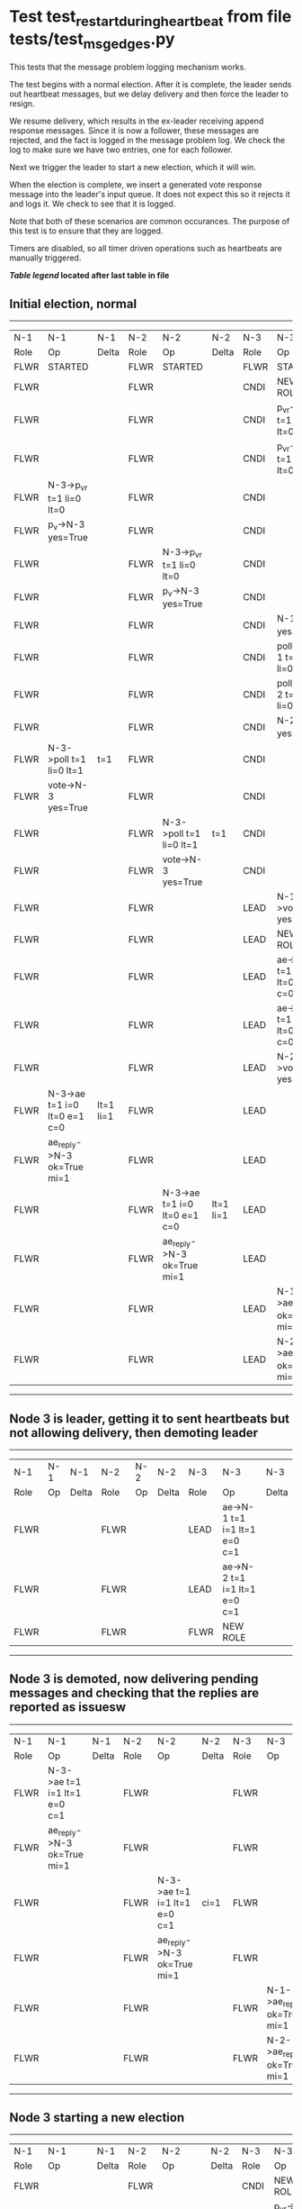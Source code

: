 * Test test_restart_during_heartbeat from file tests/test_msg_edges.py


    This tests that the message problem logging mechanism works.

    The test begins with a normal election. After it is complete, the leader sends out
    heartbeat messages, but we delay delivery and then force the leader to resign.

    We resume delivery, which results in the ex-leader receiving append response messages. Since
    it is now a follower, these messages are rejected, and the fact is logged in the message
    problem log. We check the log to make sure we have two entries, one for each follower.

    Next we trigger the leader to start a new election, which it will win.

    When the election is complete, we insert a generated vote response message into the
    leader's input queue. It does not expect this so it rejects it and logs it. We check
    to see that it is logged.

    Note that both of these scenarios are common occurances. The purpose of this test is
    to ensure that they are logged.

    Timers are disabled, so all timer driven operations such as heartbeats are manually triggered.
    


 *[[condensed Trace Table Legend][Table legend]] located after last table in file*

** Initial election, normal
-----------------------------------------------------------------------------------------------------------------------------------------------------------
|  N-1   | N-1                          | N-1       | N-2   | N-2                          | N-2       | N-3   | N-3                          | N-3       |
|  Role  | Op                           | Delta     | Role  | Op                           | Delta     | Role  | Op                           | Delta     |
|  FLWR  | STARTED                      |           | FLWR  | STARTED                      |           | FLWR  | STARTED                      |           |
|  FLWR  |                              |           | FLWR  |                              |           | CNDI  | NEW ROLE                     |           |
|  FLWR  |                              |           | FLWR  |                              |           | CNDI  | p_v_r->N-1 t=1 li=0 lt=0     |           |
|  FLWR  |                              |           | FLWR  |                              |           | CNDI  | p_v_r->N-2 t=1 li=0 lt=0     |           |
|  FLWR  | N-3->p_v_r t=1 li=0 lt=0     |           | FLWR  |                              |           | CNDI  |                              |           |
|  FLWR  | p_v->N-3 yes=True            |           | FLWR  |                              |           | CNDI  |                              |           |
|  FLWR  |                              |           | FLWR  | N-3->p_v_r t=1 li=0 lt=0     |           | CNDI  |                              |           |
|  FLWR  |                              |           | FLWR  | p_v->N-3 yes=True            |           | CNDI  |                              |           |
|  FLWR  |                              |           | FLWR  |                              |           | CNDI  | N-1->p_v yes=True            | t=1       |
|  FLWR  |                              |           | FLWR  |                              |           | CNDI  | poll->N-1 t=1 li=0 lt=1      |           |
|  FLWR  |                              |           | FLWR  |                              |           | CNDI  | poll->N-2 t=1 li=0 lt=1      |           |
|  FLWR  |                              |           | FLWR  |                              |           | CNDI  | N-2->p_v yes=True            |           |
|  FLWR  | N-3->poll t=1 li=0 lt=1      | t=1       | FLWR  |                              |           | CNDI  |                              |           |
|  FLWR  | vote->N-3 yes=True           |           | FLWR  |                              |           | CNDI  |                              |           |
|  FLWR  |                              |           | FLWR  | N-3->poll t=1 li=0 lt=1      | t=1       | CNDI  |                              |           |
|  FLWR  |                              |           | FLWR  | vote->N-3 yes=True           |           | CNDI  |                              |           |
|  FLWR  |                              |           | FLWR  |                              |           | LEAD  | N-1->vote yes=True           | lt=1 li=1 |
|  FLWR  |                              |           | FLWR  |                              |           | LEAD  | NEW ROLE                     |           |
|  FLWR  |                              |           | FLWR  |                              |           | LEAD  | ae->N-1 t=1 i=0 lt=0 e=1 c=0 |           |
|  FLWR  |                              |           | FLWR  |                              |           | LEAD  | ae->N-2 t=1 i=0 lt=0 e=1 c=0 |           |
|  FLWR  |                              |           | FLWR  |                              |           | LEAD  | N-2->vote yes=True           |           |
|  FLWR  | N-3->ae t=1 i=0 lt=0 e=1 c=0 | lt=1 li=1 | FLWR  |                              |           | LEAD  |                              |           |
|  FLWR  | ae_reply->N-3 ok=True mi=1   |           | FLWR  |                              |           | LEAD  |                              |           |
|  FLWR  |                              |           | FLWR  | N-3->ae t=1 i=0 lt=0 e=1 c=0 | lt=1 li=1 | LEAD  |                              |           |
|  FLWR  |                              |           | FLWR  | ae_reply->N-3 ok=True mi=1   |           | LEAD  |                              |           |
|  FLWR  |                              |           | FLWR  |                              |           | LEAD  | N-1->ae_reply ok=True mi=1   | ci=1      |
|  FLWR  |                              |           | FLWR  |                              |           | LEAD  | N-2->ae_reply ok=True mi=1   |           |
-----------------------------------------------------------------------------------------------------------------------------------------------------------
** Node 3 is leader, getting it to sent heartbeats but not allowing delivery, then demoting leader
---------------------------------------------------------------------------------------------
|  N-1   | N-1 | N-1   | N-2   | N-2 | N-2   | N-3   | N-3                          | N-3   |
|  Role  | Op  | Delta | Role  | Op  | Delta | Role  | Op                           | Delta |
|  FLWR  |     |       | FLWR  |     |       | LEAD  | ae->N-1 t=1 i=1 lt=1 e=0 c=1 |       |
|  FLWR  |     |       | FLWR  |     |       | LEAD  | ae->N-2 t=1 i=1 lt=1 e=0 c=1 |       |
|  FLWR  |     |       | FLWR  |     |       | FLWR  | NEW ROLE                     |       |
---------------------------------------------------------------------------------------------
** Node 3 is demoted, now delivering pending messages and checking that the replies are reported as issuesw
---------------------------------------------------------------------------------------------------------------------------------------------
|  N-1   | N-1                          | N-1   | N-2   | N-2                          | N-2   | N-3   | N-3                        | N-3   |
|  Role  | Op                           | Delta | Role  | Op                           | Delta | Role  | Op                         | Delta |
|  FLWR  | N-3->ae t=1 i=1 lt=1 e=0 c=1 |       | FLWR  |                              |       | FLWR  |                            |       |
|  FLWR  | ae_reply->N-3 ok=True mi=1   |       | FLWR  |                              |       | FLWR  |                            |       |
|  FLWR  |                              |       | FLWR  | N-3->ae t=1 i=1 lt=1 e=0 c=1 | ci=1  | FLWR  |                            |       |
|  FLWR  |                              |       | FLWR  | ae_reply->N-3 ok=True mi=1   |       | FLWR  |                            |       |
|  FLWR  |                              |       | FLWR  |                              |       | FLWR  | N-1->ae_reply ok=True mi=1 |       |
|  FLWR  |                              |       | FLWR  |                              |       | FLWR  | N-2->ae_reply ok=True mi=1 |       |
---------------------------------------------------------------------------------------------------------------------------------------------
** Node 3 starting a new election
-----------------------------------------------------------------------------------------------------------------------------------------------------------
|  N-1   | N-1                          | N-1       | N-2   | N-2                          | N-2       | N-3   | N-3                          | N-3       |
|  Role  | Op                           | Delta     | Role  | Op                           | Delta     | Role  | Op                           | Delta     |
|  FLWR  |                              |           | FLWR  |                              |           | CNDI  | NEW ROLE                     |           |
|  FLWR  |                              |           | FLWR  |                              |           | CNDI  | p_v_r->N-1 t=2 li=1 lt=1     |           |
|  FLWR  |                              |           | FLWR  |                              |           | CNDI  | p_v_r->N-2 t=2 li=1 lt=1     |           |
|  FLWR  | N-3->p_v_r t=2 li=1 lt=1     |           | FLWR  |                              |           | CNDI  |                              |           |
|  FLWR  | p_v->N-3 yes=True            |           | FLWR  |                              |           | CNDI  |                              |           |
|  FLWR  |                              |           | FLWR  | N-3->p_v_r t=2 li=1 lt=1     |           | CNDI  |                              |           |
|  FLWR  |                              |           | FLWR  | p_v->N-3 yes=True            |           | CNDI  |                              |           |
|  FLWR  |                              |           | FLWR  |                              |           | CNDI  | N-1->p_v yes=True            | t=2       |
|  FLWR  |                              |           | FLWR  |                              |           | CNDI  | poll->N-1 t=2 li=1 lt=2      |           |
|  FLWR  |                              |           | FLWR  |                              |           | CNDI  | poll->N-2 t=2 li=1 lt=2      |           |
|  FLWR  |                              |           | FLWR  |                              |           | CNDI  | N-2->p_v yes=True            |           |
|  FLWR  | N-3->poll t=2 li=1 lt=2      | t=2       | FLWR  |                              |           | CNDI  |                              |           |
|  FLWR  | vote->N-3 yes=True           |           | FLWR  |                              |           | CNDI  |                              |           |
|  FLWR  |                              |           | FLWR  | N-3->poll t=2 li=1 lt=2      | t=2       | CNDI  |                              |           |
|  FLWR  |                              |           | FLWR  | vote->N-3 yes=True           |           | CNDI  |                              |           |
|  FLWR  |                              |           | FLWR  |                              |           | LEAD  | N-1->vote yes=True           | lt=2 li=2 |
|  FLWR  |                              |           | FLWR  |                              |           | LEAD  | NEW ROLE                     |           |
|  FLWR  |                              |           | FLWR  |                              |           | LEAD  | ae->N-1 t=2 i=1 lt=1 e=1 c=1 |           |
|  FLWR  |                              |           | FLWR  |                              |           | LEAD  | ae->N-2 t=2 i=1 lt=1 e=1 c=1 |           |
|  FLWR  |                              |           | FLWR  |                              |           | LEAD  | N-2->vote yes=True           |           |
|  FLWR  | N-3->ae t=2 i=1 lt=1 e=1 c=1 | lt=2 li=2 | FLWR  |                              |           | LEAD  |                              |           |
|  FLWR  | ae_reply->N-3 ok=True mi=2   |           | FLWR  |                              |           | LEAD  |                              |           |
|  FLWR  |                              |           | FLWR  | N-3->ae t=2 i=1 lt=1 e=1 c=1 | lt=2 li=2 | LEAD  |                              |           |
|  FLWR  |                              |           | FLWR  | ae_reply->N-3 ok=True mi=2   |           | LEAD  |                              |           |
|  FLWR  |                              |           | FLWR  |                              |           | LEAD  | N-1->ae_reply ok=True mi=2   | ci=2      |
|  FLWR  |                              |           | FLWR  |                              |           | LEAD  | N-2->ae_reply ok=True mi=2   |           |
-----------------------------------------------------------------------------------------------------------------------------------------------------------
** Generating extra vote repsonse message for Node 3 and checking that it is reported
-------------------------------------------------------------------------------------
|  N-1   | N-1 | N-1   | N-2   | N-2 | N-2   | N-3   | N-3                  | N-3   |
|  Role  | Op  | Delta | Role  | Op  | Delta | Role  | Op                   | Delta |
|  FLWR  |     |       | FLWR  |     |       | LEAD  | N-2->vote yes=False  |       |
-------------------------------------------------------------------------------------


* Condensed Trace Table Legend
All the items in these legends labeled N-X are placeholders for actual node id values,
actual values will be N-1, N-2, N-3, etc. up to the number of nodes in the cluster. Yes, One based, not zero.

| Column Label | Description     | Details                                                                                        |
| N-X Role     | Raft Role       | FLWR = Follower CNDI = Candidate LEAD = Leader                                                 |
| N-X Op       | Activity        | Describes a traceable event at this node, see separate table below                             |
| N-X Delta    | State change    | Describes any change in state since previous trace, see separate table below                   |


** "Op" Column detail legend
| Value         | Meaning                                                                                      |
| STARTED       | Simulated node starting with empty log, term=0                                               |
| CMD START     | Simulated client requested that a node (usually leader, but not for all tests) run a command |
| CMD DONE      | The previous requested command is finished, whether complete, rejected, failed, whatever     |
| CRASH         | Simulating node has simulated a crash                                                        |
| RESTART       | Previously crashed node has restarted. Look at delta column to see effects on log, if any    |
| NEW ROLE      | The node has changed Raft role since last trace line                                         |
| NETSPLIT      | The node has been partitioned away from the majority network                                 |
| NETJOIN       | The node has rejoined the majority network                                                   |
| ae->N-X       | Node has sent append_entries message to N-X, next line in this table explains                |
| (continued)   | t=1 means current term is 1, i=1 means prevLogIndex=1, lt=1 means prevLogTerm=1              |
| (continued)   | c=1 means sender's commitIndex is 1,                                                         |
| (continued)   | e=2 means that the entries list in the message is 2 items long. eXo=0 is a heartbeat         |
| N-X->ae_reply | Node has received the response to an append_entries message, details in continued lines      |
| (continued)   | ok=(True or False) means that entries were saved or not, mi=3 says log max index = 3         |
| poll->N-X     | Node has sent request_vote to N-X, t=1 means current term is 1 (continued next line)         |
| (continued)   | li=0 means prevLogIndex = 0, lt=0 means prevLogTerm = 0                                      |
| N-X->vote     | Node has received request_vote response from N-X, yes=(True or False) indicates vote value   |
| p_v_r->N-X    | Node has sent pre_vote_request to N-X, t=1 means proposed term is 1 (continued next line)    |
| (continued)   | li=0 means prevLogIndex = 0, lt=0 means prevLogTerm = 0                                      |
| N-X->p_v      | Node has received pre_vote_response from N-X, yes=(True or False) indicates vote value       |
| m_c->N-X      | Node has sent memebership change to N-X op is add or remove and n is the node affected       |
| N-X->m_cr     | Node has received membership change response from N-X, ok indicates success value            |
| p_t->N-X      | Node has sent power transfer command N-X so node should assume power                         |
| N-X->p_tr     | Node has received power transfer response from N-X, ok indicates success value               |
| sn->N-X       | Node has sent snopshot copy command N-X so X node should apply it to local snapshot          |
| N-X>snr       | Node has received snapshot response from N-X, s indicates success value                      |

** "Delta" Column detail legend
Any item in this column indicates that the value of that item has changed since the last trace line

| Item | Meaning                                                                                                                         |
| t=X  | Term has changed to X                                                                                                           |
| lt=X | prevLogTerm has changed to X, indicating a log record has been stored                                                           |
| li=X | prevLogIndex has changed to X, indicating a log record has been stored                                                          |
| ci=X | Indicates commitIndex has changed to X, meaning log record has been committed, and possibly applied depending on type of record |
| n=X  | Indicates a change in networks status, X=1 means re-joined majority network, X=2 means partitioned to minority network          |

** Notes about interpreting traces
The way in which the traces are collected can occasionally obscure what is going on. A case in point is the commit of records at followers.
The commit process is triggered by an append_entries message arriving at the follower with a commitIndex value that exceeds the local
commit index, and that matches a record in the local log. This starts the commit process AFTER the response message is sent. You might
be expecting it to be prior to sending the response, in bound, as is often said. Whether this is expected behavior is not called out
as an element of the Raft protocol. It is certainly not required, however, as the follower doesn't report the commit index back to the
leader.

The definition of the commit state for a record is that a majority of nodes (leader and followers) have saved the record. Once
the leader detects this it applies and commits the record. At some point it will send another append_entries to the followers and they
will apply and commit. Or, if the leader dies before doing this, the next leader will commit by implication when it sends a term start
log record.

So when you are looking at the traces, you should not expect to see the commit index increas at a follower until some other message
traffic occurs, because the tracing function only checks the commit index at message transmission boundaries.







